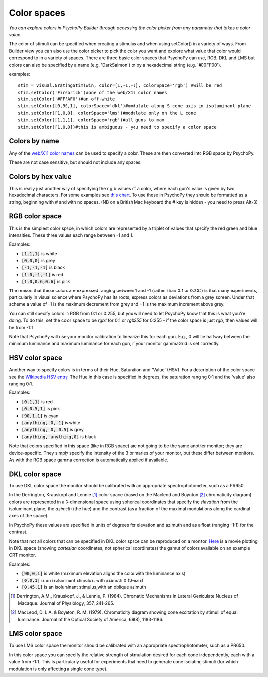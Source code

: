 .. _colorspaces:

Color spaces
====================================


.. image:: /images/colorPicker.png

*You can explore colors in PsychoPy Builder through accessing the color picker from any parameter that takes a color value.*


The color of stimuli can be specified when creating a stimulus and when using setColor() in a variety of ways. From Builder view you can also use the color picker to pick the color you want and explore what value that color would correspond to in a variety of spaces. There are three basic color spaces that PsychoPy can use, RGB, DKL and LMS but colors can also be specified by a name (e.g. 'DarkSalmon') or by a hexadecimal string (e.g. '#00FF00').

examples::

    stim = visual.GratingStim(win, color=[1,-1,-1], colorSpace='rgb') #will be red
    stim.setColor('Firebrick')#one of the web/X11 color names
    stim.setColor('#FFFAF0')#an off-white
    stim.setColor([0,90,1], colorSpace='dkl')#modulate along S-cone axis in isoluminant plane
    stim.setColor([1,0,0], colorSpace='lms')#modulate only on the L cone
    stim.setColor([1,1,1], colorSpace='rgb')#all guns to max
    stim.setColor([1,0,0])#this is ambiguous - you need to specify a color space

.. _colorNames:

Colors by name
----------------
Any of the `web/X11 color names <https://www.w3schools.com/Colors/colors_names.asp>`_ can be used to specify a color. These are then converted into RGB space by PsychoPy.

These are not case sensitive, but should not include any spaces.

.. _hexColors:

Colors by hex value
--------------------
This is really just another way of specifying the r,g,b values of a color, where each gun's value is given by two hexadecimal characters. For some examples see `this chart <https://html-color-codes.com/>`_. To use these in PsychoPy they should be formatted as a string, beginning with `#` and with no spaces. (NB on a British Mac keyboard the # key is hidden - you need to press Alt-3)

.. _RGB:

RGB color space
-------------------
This is the simplest color space, in which colors are represented by a triplet of values that specify the red green and blue intensities. These three values each range between -1 and 1.

Examples:

* :code:`[1,1,1]` is white
* :code:`[0,0,0]` is grey
* :code:`[-1,-1,-1]` is black
* :code:`[1.0,-1,-1]` is red
* :code:`[1.0,0.6,0.6]` is pink

The reason that these colors are expressed ranging between 1 and -1 (rather than 0:1 or 0:255) is that many experiments, particularly in visual science where PsychoPy has its roots, express colors as deviations from a grey screen. Under that scheme a value of -1 is the maximum decrement from grey and +1 is the maximum increment above grey.

You can still specify colors in RGB from 0:1 or 0:255, but you will need to let PsychoPy know that this is what you're doing. To do this, set the color space to be `rgb1` for 0:1 or `rgb255` for 0:255 - if the color space is just `rgb`, then values will be from -1:1

Note that PsychoPy will use your monitor calibration to linearize this for each gun. E.g., 0 will be halfway between the minimum luminance and maximum luminance for each gun, if your monitor gammaGrid is set correctly.

.. _HSV:

HSV color space
------------------

Another way to specify colors is in terms of their Hue, Saturation and 'Value' (HSV). For a description of the color space see the `Wikipedia HSV entry <https://en.wikipedia.org/wiki/HSL_and_HSV>`_. The Hue in this case is specified in degrees, the saturation ranging 0:1 and the 'value' also ranging 0:1.

Examples:

* :code:`[0,1,1]` is red
* :code:`[0,0.5,1]` is pink
* :code:`[90,1,1]` is cyan
* :code:`[anything, 0, 1]` is white
* :code:`[anything, 0, 0.5]` is grey
* :code:`[anything, anything,0]` is black

Note that colors specified in this space (like in RGB space) are not going to be the same another monitor; they are device-specific. They simply specify the intensity of the 3 primaries of your monitor, but these differ between monitors. As with the RGB space gamma correction is automatically applied if available.

.. _DKL:

DKL color space
-------------------
To use DKL color space the monitor should be calibrated with an appropriate spectrophotometer, such as a PR650.

In the Derrington, Krauskopf and Lennie [#dkl1984]_ color space (based on the Macleod and Boynton [#mb1979]_ chromaticity diagram) colors are represented in a 3-dimensional space using spherical coordinates that specify the `elevation` from the isoluminant plane, the `azimuth` (the hue) and the contrast (as a fraction of the maximal modulations along the cardinal axes of the space).

.. image:: /images/dklSpace.png

In PsychoPy these values are specified in units of degrees for elevation and azimuth and as a float (ranging -1:1) for the contrast.

Note that not all colors that can be specified in DKL color space can be reproduced on a monitor. `Here <https://youtu.be/xwoVrGoBaWg>`_ is a movie plotting in DKL space (showing `cartesian` coordinates, not spherical coordinates) the gamut of colors available on an example CRT monitor.

Examples:

* :code:`[90,0,1]` is white (maximum elevation aligns the color with the luminance axis)
* :code:`[0,0,1]` is an isoluminant stimulus, with azimuth 0 (S-axis)
* :code:`[0,45,1]` is an isoluminant stimulus,with an oblique azimuth

.. [#dkl1984] Derrington, A.M., Krauskopf, J., & Lennie, P. (1984). Chromatic Mechanisms in Lateral Geniculate Nucleus of Macaque. Journal of Physiology, 357, 241-265.

.. [#mb1979] MacLeod, D. I. A. & Boynton, R. M. (1979). Chromaticity diagram showing cone excitation by stimuli of equal luminance. Journal of the Optical Society of America, 69(8), 1183-1186.

.. _LMS:

LMS color space
--------------------
To use LMS color space the monitor should be calibrated with an appropriate spectrophotometer, such as a PR650.

In this color space you can specify the relative strength of stimulation desired for each cone independently, each with a value from -1:1. This is particularly useful for experiments that need to generate cone isolating stimuli (for which modulation is only affecting a single cone type).

